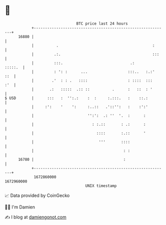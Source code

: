 * 👋

#+begin_example
                                   BTC price last 24 hours                    
               +------------------------------------------------------------+ 
         16880 |                                                            | 
               |          .                                          :      | 
               |         .:.                                         :::    | 
               |         :::.                              .:       :::::.  | 
               |         : ': :      ...                  :::..   :.:'  ::  | 
               |        .'  : : .   ::::                  : ::::  :::   :'  | 
               |       .:   :::::  .:: ::          .      :   ::  : '       | 
   $ USD       |      :::   :  '':.:    :  :     :.:::.   :    ::.:         | 
               |     :':    '    ':     :..::   .'::'':   :    :':'         | 
               |                        '':':  .: ''  '.  :      :          | 
               |                          : :.::       : .:      :          | 
               |                            ::::       :.::      '          | 
               |                             '''       ::::                 | 
               |                                        : :                 | 
         16780 |                                        :                   | 
               +------------------------------------------------------------+ 
                1672860000                                        1672960000  
                                       UNIX timestamp                         
#+end_example
📈 Data provided by CoinGecko

🧑‍💻 I'm Damien

✍️ I blog at [[https://www.damiengonot.com][damiengonot.com]]
